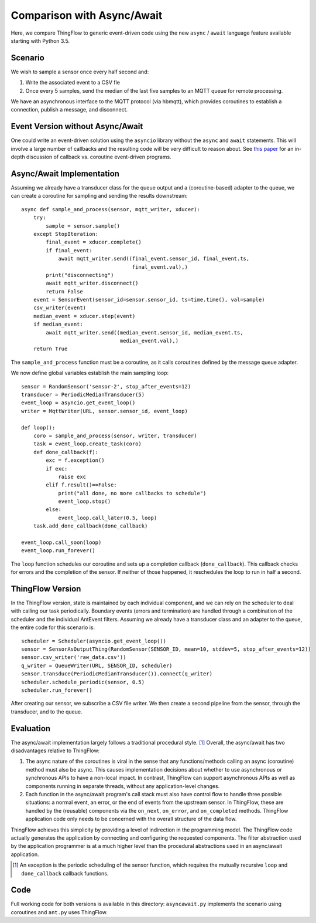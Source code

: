 ===========================
Comparison with Async/Await
===========================

Here, we compare ThingFlow to generic event-driven code using the new
``async`` / ``await`` language feature available starting with Python 3.5.

Scenario
--------
We wish to sample a sensor once every half second and:

1. Write the associated event to a CSV fle
2. Once every 5 samples, send the median of the last five samples to
   an MQTT queue for remote processing.

We have an asynchronous interface to the MQTT protocol (via hbmqtt),
which provides coroutines to establish a connection, publish a message, and
disconnect.

Event Version without Async/Await
---------------------------------
One could write an event-driven solution using the ``asyncio`` library
without the ``async`` and ``await`` statements. This will involve a large
number of callbacks and the resulting code will be very difficult to reason
about. See `this paper <http://dl.acm.org/citation.cfm?id=1244403>`__ for
an in-depth discussion of callback vs. coroutine event-driven programs.

Async/Await Implementation
--------------------------
Assuming we already have a transducer class for the queue output
and a (coroutine-based) adapter to the queue, we can create a coroutine for
sampling and sending the results downstream::

    async def sample_and_process(sensor, mqtt_writer, xducer):
        try:
            sample = sensor.sample()
        except StopIteration:
            final_event = xducer.complete()
            if final_event:
                await mqtt_writer.send((final_event.sensor_id, final_event.ts,
                                        final_event.val),)
            print("disconnecting")
            await mqtt_writer.disconnect()
            return False
        event = SensorEvent(sensor_id=sensor.sensor_id, ts=time.time(), val=sample)
        csv_writer(event)
        median_event = xducer.step(event)
        if median_event:
            await mqtt_writer.send((median_event.sensor_id, median_event.ts,
                                    median_event.val),)
        return True

The ``sample_and_process`` function must be a coroutine, as it calls coroutines
defined by the message queue adapter.

We now define global variables establish the main sampling loop::

    sensor = RandomSensor('sensor-2', stop_after_events=12)
    transducer = PeriodicMedianTransducer(5)
    event_loop = asyncio.get_event_loop()
    writer = MqttWriter(URL, sensor.sensor_id, event_loop)
    
    def loop():
        coro = sample_and_process(sensor, writer, transducer)
        task = event_loop.create_task(coro)
        def done_callback(f):
            exc = f.exception()
            if exc:
                raise exc
            elif f.result()==False:
                print("all done, no more callbacks to schedule")
                event_loop.stop()
            else:
                event_loop.call_later(0.5, loop)
        task.add_done_callback(done_callback)
        
    event_loop.call_soon(loop)
    event_loop.run_forever()  

The ``loop`` function schedules our coroutine and sets up a completion
callback (``done_callback``). This callback checks for errors and the
completion of the sensor. If neither of those happened, it reschedules
the loop to run in half a second.

ThingFlow Version
-----------------
In the ThingFlow version, state is maintained by each individual component, and
we can rely on the scheduler to deal with calling our task periodically.
Boundary events (errors and termination) are handled through a combination of
the scheduler and the individual AntEvent filters. Assuming we already have a
transducer class and an adapter to the queue, the entire code for this scenario
is::

    scheduler = Scheduler(asyncio.get_event_loop())
    sensor = SensorAsOutputThing(RandomSensor(SENSOR_ID, mean=10, stddev=5, stop_after_events=12))
    sensor.csv_writer('raw_data.csv'))
    q_writer = QueueWriter(URL, SENSOR_ID, scheduler)
    sensor.transduce(PeriodicMedianTransducer()).connect(q_writer)
    scheduler.schedule_periodic(sensor, 0.5)
    scheduler.run_forever()

After creating our sensor, we subscribe a CSV file writer. We then create a
second pipeline from the sensor, through the transducer, and to the queue.

Evaluation
----------
The async/await implementation largely follows a traditional procedural style. [1]_
Overall, the async/await has two disadvantages relative to ThingFlow:

1. The async nature of the coroutines is viral in the sense that any
   functions/methods calling an async (coroutine) method must also be
   async. This causes implementation decisions about whether to use
   asynchronous or synchronous APIs to have a non-local impact. In contrast,
   ThingFlow can support asynchronous APIs as well as components running
   in separate threads, without any application-level changes.
2. Each function in the async/await program's call stack must also have control
   flow to handle three possible situations: a normal event, an error, or the
   end of events from the upstream sensor. In ThingFlow, these are handled
   by the (reusable) components via the ``on_next``, ``on_error``, and
   ``on_completed`` methods. ThingFlow application code only needs to
   be concerned with the overall structure of the data flow.

ThingFlow achieves this simplicity by providing a level of indirection in the
programming model. The ThingFlow code actually generates the application by
connecting and configuring the requested components. The filter abstraction
used by the application programmer is at a much higher level than the procedural
abstractions used in an async/await application.


.. [1] An exception is the periodic scheduling of the sensor function, which requires
   the mutually recursive ``loop`` and ``done_callback`` callback functions.

Code
----
Full working code for both versions is available in this directory:
``asyncawait.py`` implements the scenario using coroutines and ``ant.py``
uses ThingFlow.
